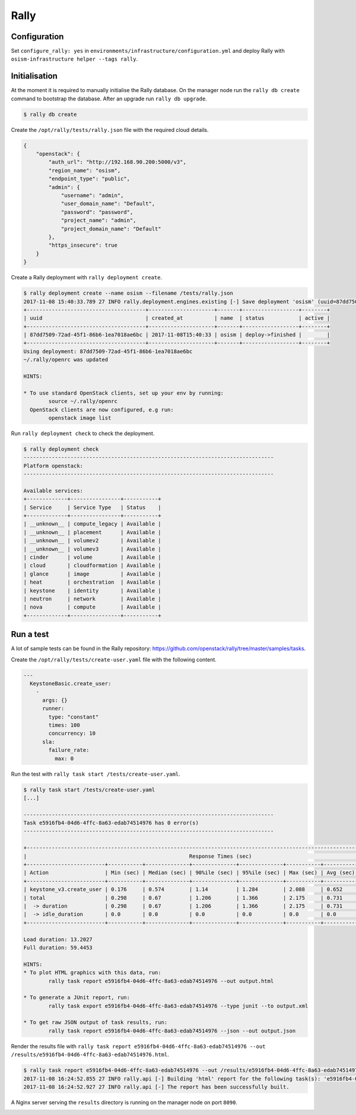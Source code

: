 =====
Rally
=====

Configuration
=============

Set ``configure_rally: yes`` in ``environments/infrastructure/configuration.yml`` and deploy Rally with
``osism-infrastructure helper --tags rally``.

Initialisation
==============

At the moment it is required to manually initialise the Rally database. On the manager node run the
``rally db create`` command to bootstrap the database. After an upgrade run ``rally db upgrade``.

.. code-block:: console

   $ rally db create

Create the ``/opt/rally/tests/rally.json`` file with the required cloud details.

.. code-block:: json

   {
       "openstack": {
           "auth_url": "http://192.168.90.200:5000/v3",
           "region_name": "osism",
           "endpoint_type": "public",
           "admin": {
               "username": "admin",
               "user_domain_name": "Default",
               "password": "password",
               "project_name": "admin",
               "project_domain_name": "Default"
           },
           "https_insecure": true
       }
   }

Create a Rally deployment with ``rally deployment create``.

.. code-block:: console

   $ rally deployment create --name osism --filename /tests/rally.json
   2017-11-08 15:40:33.789 27 INFO rally.deployment.engines.existing [-] Save deployment 'osism' (uuid=87dd7509-72ad-45f1-86b6-1ea7018ae6bc) with 'openstack' platform.
   +--------------------------------------+---------------------+-------+------------------+--------+
   | uuid                                 | created_at          | name  | status           | active |
   +--------------------------------------+---------------------+-------+------------------+--------+
   | 87dd7509-72ad-45f1-86b6-1ea7018ae6bc | 2017-11-08T15:40:33 | osism | deploy->finished |        |
   +--------------------------------------+---------------------+-------+------------------+--------+
   Using deployment: 87dd7509-72ad-45f1-86b6-1ea7018ae6bc
   ~/.rally/openrc was updated

   HINTS:

   * To use standard OpenStack clients, set up your env by running:
           source ~/.rally/openrc
     OpenStack clients are now configured, e.g run:
           openstack image list

Run ``rally deployment check`` to check the deployment.

.. code-block:: console

   $ rally deployment check
   --------------------------------------------------------------------------------
   Platform openstack:
   --------------------------------------------------------------------------------

   Available services:
   +-------------+----------------+-----------+
   | Service     | Service Type   | Status    |
   +-------------+----------------+-----------+
   | __unknown__ | compute_legacy | Available |
   | __unknown__ | placement      | Available |
   | __unknown__ | volumev2       | Available |
   | __unknown__ | volumev3       | Available |
   | cinder      | volume         | Available |
   | cloud       | cloudformation | Available |
   | glance      | image          | Available |
   | heat        | orchestration  | Available |
   | keystone    | identity       | Available |
   | neutron     | network        | Available |
   | nova        | compute        | Available |
   +-------------+----------------+-----------+

Run a test
==========

A lot of sample tests can be found in the Rally repository: https://github.com/openstack/rally/tree/master/samples/tasks.

Create the ``/opt/rally/tests/create-user.yaml`` file with the following content.

.. code-block:: yaml

   ---
     KeystoneBasic.create_user:
       -
         args: {}
         runner:
           type: "constant"
           times: 100
           concurrency: 10
         sla:
           failure_rate:
             max: 0

Run the test with ``rally task start /tests/create-user.yaml``.

.. code-block:: console

   $ rally task start /tests/create-user.yaml
   [...]

   --------------------------------------------------------------------------------
   Task e5916fb4-04d6-4ffc-8a63-edab74514976 has 0 error(s)
   --------------------------------------------------------------------------------

   +----------------------------------------------------------------------------------------------------------------------------+
   |                                                    Response Times (sec)                                                    |
   +-------------------------+-----------+--------------+--------------+--------------+-----------+-----------+---------+-------+
   | Action                  | Min (sec) | Median (sec) | 90%ile (sec) | 95%ile (sec) | Max (sec) | Avg (sec) | Success | Count |
   +-------------------------+-----------+--------------+--------------+--------------+-----------+-----------+---------+-------+
   | keystone_v3.create_user | 0.176     | 0.574        | 1.14         | 1.284        | 2.088     | 0.652     | 100.0%  | 100   |
   | total                   | 0.298     | 0.67         | 1.206        | 1.366        | 2.175     | 0.731     | 100.0%  | 100   |
   |  -> duration            | 0.298     | 0.67         | 1.206        | 1.366        | 2.175     | 0.731     | 100.0%  | 100   |
   |  -> idle_duration       | 0.0       | 0.0          | 0.0          | 0.0          | 0.0       | 0.0       | 100.0%  | 100   |
   +-------------------------+-----------+--------------+--------------+--------------+-----------+-----------+---------+-------+

   Load duration: 13.2027
   Full duration: 59.4453

   HINTS:
   * To plot HTML graphics with this data, run:
           rally task report e5916fb4-04d6-4ffc-8a63-edab74514976 --out output.html

   * To generate a JUnit report, run:
           rally task export e5916fb4-04d6-4ffc-8a63-edab74514976 --type junit --to output.xml

   * To get raw JSON output of task results, run:
           rally task report e5916fb4-04d6-4ffc-8a63-edab74514976 --json --out output.json

Render the results file with ``rally task report e5916fb4-04d6-4ffc-8a63-edab74514976 --out /results/e5916fb4-04d6-4ffc-8a63-edab74514976.html``.

.. code-block:: console

   $ rally task report e5916fb4-04d6-4ffc-8a63-edab74514976 --out /results/e5916fb4-04d6-4ffc-8a63-edab74514976.html
   2017-11-08 16:24:52.855 27 INFO rally.api [-] Building 'html' report for the following task(s): 'e5916fb4-04d6-4ffc-8a63-edab74514976'.
   2017-11-08 16:24:52.927 27 INFO rally.api [-] The report has been successfully built.

A Nginx server serving the ``results`` directory is running on the manager node on port ``8090``.

.. image:: /images/rally-result-html.png

